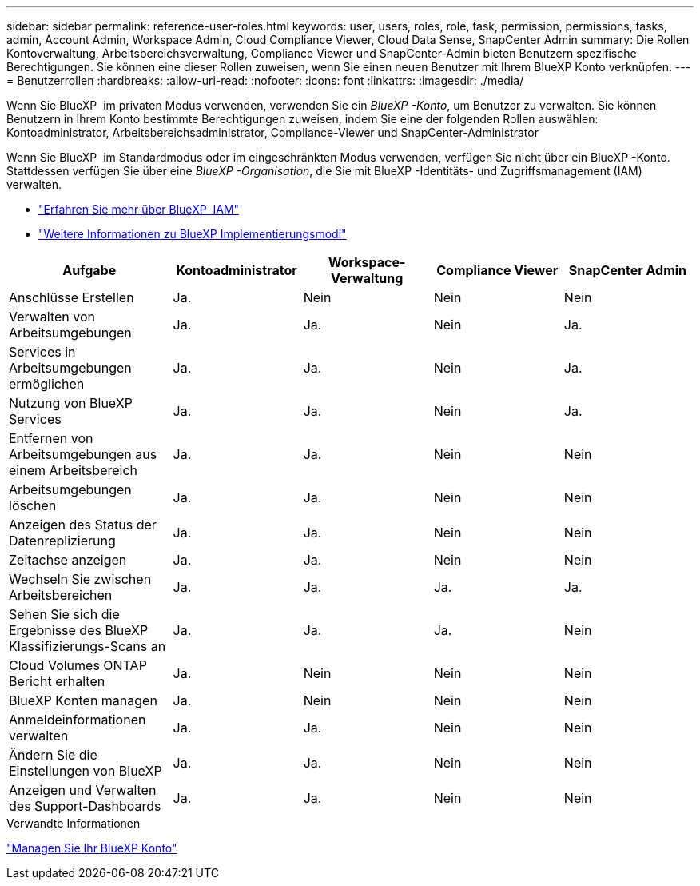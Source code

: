 ---
sidebar: sidebar 
permalink: reference-user-roles.html 
keywords: user, users, roles, role, task, permission, permissions, tasks, admin, Account Admin, Workspace Admin, Cloud Compliance Viewer, Cloud Data Sense, SnapCenter Admin 
summary: Die Rollen Kontoverwaltung, Arbeitsbereichsverwaltung, Compliance Viewer und SnapCenter-Admin bieten Benutzern spezifische Berechtigungen. Sie können eine dieser Rollen zuweisen, wenn Sie einen neuen Benutzer mit Ihrem BlueXP Konto verknüpfen. 
---
= Benutzerrollen
:hardbreaks:
:allow-uri-read: 
:nofooter: 
:icons: font
:linkattrs: 
:imagesdir: ./media/


[role="lead"]
Wenn Sie BlueXP  im privaten Modus verwenden, verwenden Sie ein _BlueXP -Konto_, um Benutzer zu verwalten. Sie können Benutzern in Ihrem Konto bestimmte Berechtigungen zuweisen, indem Sie eine der folgenden Rollen auswählen: Kontoadministrator, Arbeitsbereichsadministrator, Compliance-Viewer und SnapCenter-Administrator

Wenn Sie BlueXP  im Standardmodus oder im eingeschränkten Modus verwenden, verfügen Sie nicht über ein BlueXP -Konto. Stattdessen verfügen Sie über eine _BlueXP -Organisation_, die Sie mit BlueXP -Identitäts- und Zugriffsmanagement (IAM) verwalten.

* link:concept-identity-and-access-management.html["Erfahren Sie mehr über BlueXP  IAM"]
* link:concept-modes.html["Weitere Informationen zu BlueXP Implementierungsmodi"]


[cols="24,19,19,19,19"]
|===
| Aufgabe | Kontoadministrator | Workspace-Verwaltung | Compliance Viewer | SnapCenter Admin 


| Anschlüsse Erstellen | Ja. | Nein | Nein | Nein 


| Verwalten von Arbeitsumgebungen | Ja. | Ja. | Nein | Ja. 


| Services in Arbeitsumgebungen ermöglichen | Ja. | Ja. | Nein | Ja. 


| Nutzung von BlueXP  Services | Ja. | Ja. | Nein | Ja. 


| Entfernen von Arbeitsumgebungen aus einem Arbeitsbereich | Ja. | Ja. | Nein | Nein 


| Arbeitsumgebungen löschen | Ja. | Ja. | Nein | Nein 


| Anzeigen des Status der Datenreplizierung | Ja. | Ja. | Nein | Nein 


| Zeitachse anzeigen | Ja. | Ja. | Nein | Nein 


| Wechseln Sie zwischen Arbeitsbereichen | Ja. | Ja. | Ja. | Ja. 


| Sehen Sie sich die Ergebnisse des BlueXP Klassifizierungs-Scans an | Ja. | Ja. | Ja. | Nein 


| Cloud Volumes ONTAP Bericht erhalten | Ja. | Nein | Nein | Nein 


| BlueXP Konten managen | Ja. | Nein | Nein | Nein 


| Anmeldeinformationen verwalten | Ja. | Ja. | Nein | Nein 


| Ändern Sie die Einstellungen von BlueXP | Ja. | Ja. | Nein | Nein 


| Anzeigen und Verwalten des Support-Dashboards | Ja. | Ja. | Nein | Nein 
|===
.Verwandte Informationen
link:task-managing-netapp-accounts.html["Managen Sie Ihr BlueXP Konto"]
